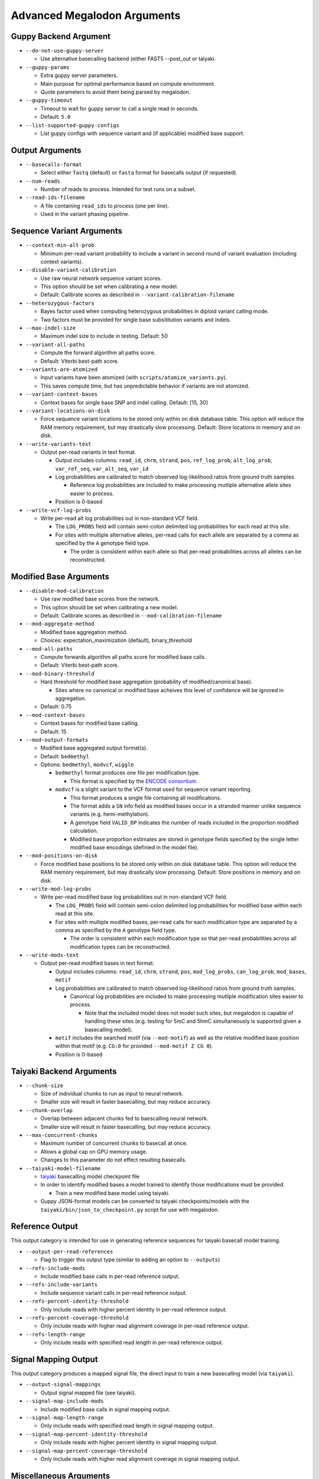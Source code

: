 ****************************
Advanced Megalodon Arguments
****************************

----------------------
Guppy Backend Argument
----------------------

- ``--do-not-use-guppy-server``

  - Use alternative basecalling backend (either FAST5 --post_out or taiyaki.
- ``--guppy-params``

  - Extra guppy server parameters.
  - Main purpose for optimal performance based on compute environment.
  - Quote parameters to avoid them being parsed by megalodon.
- ``--guppy-timeout``

  - Timeout to wait for guppy server to call a single read in seconds.
  - Default: ``5.0``
- ``--list-supported-guppy-configs``

  - List guppy configs with sequence variant and (if applicable) modified base support.

----------------
Output Arguments
----------------

- ``--basecalls-format``

  - Select either ``fastq`` (default) or ``fasta`` format for basecalls output (if requested).
- ``--num-reads``

  - Number of reads to process. Intended for test runs on a subset.
- ``--read-ids-filename``

  - A file containing ``read_ids`` to process (one per line).
  - Used in the variant phasing pipeline.

--------------------------
Sequence Variant Arguments
--------------------------

- ``--context-min-alt-prob``

  - Minimum per-read variant probability to include a variant in second round of variant evaluation (including context variants).

- ``--disable-variant-calibration``

  - Use raw neural network sequence variant scores.
  - This option should be set when calibrating a new model.
  - Default: Calibrate scores as described in ``--variant-calibration-filename``
- ``--heterozygous-factors``

  - Bayes factor used when computing heterozygous probabilities in diploid variant calling mode.
  - Two factors must be provided for single base subsititution variants and indels.
- ``--max-indel-size``

  - Maximum indel size to include in testing. Default: 50
- ``--variant-all-paths``

  - Compute the forward algorithm all paths score.
  - Default: Viterbi best-path score.
- ``--variants-are-atomized``

  - Input variants have been atomized (with ``scripts/atomize_variants.py``).
  - This saves compute time, but has unpredictable behavior if variants are not atomized.
- ``--variant-context-bases``

  - Context bases for single base SNP and indel calling. Default: [15, 30]
- ``--variant-locations-on-disk``

  - Force sequence variant locations to be stored only within on disk database table. This option will reduce the RAM memory requirement, but may drastically slow processing. Default: Store locations in memory and on disk.
- ``--write-variants-text``

  - Output per-read variants in text format.

    - Output includes columns: ``read_id``, ``chrm``, ``strand``, ``pos``, ``ref_log_prob``, ``alt_log_prob``, ``var_ref_seq``, ``var_alt_seq``, ``var_id``
    - Log probabilities are calibrated to match observed log-likelihood ratios from ground truth samples.

      - Reference log probabilities are included to make processing mutliple alternative allele sites easier to process.
    - Position is 0-based
- ``--write-vcf-log-probs``

  - Write per-read alt log probabilities out in non-standard VCF field.

    - The ``LOG_PROBS`` field will contain semi-colon delimited log probabilities for each read at this site.
    - For sites with multiple alternative alleles, per-read calls for each allele are separated by a comma as specified by the ``A`` genotype field type.

      - The order is consistent within each allele so that per-read probabilities across all alleles can be reconstructed.

-----------------------
Modified Base Arguments
-----------------------

- ``--disable-mod-calibration``

  - Use raw modified base scores from the network.
  - This option should be set when calibrating a new model.
  - Default: Calibrate scores as described in ``--mod-calibration-filename``
- ``--mod-aggregate-method``

  - Modified base aggregation method.
  - Choices: expectation_maximization (default), binary_threshold

- ``--mod-all-paths``

  - Compute forwards algorithm all paths score for modified base calls.
  - Default: Viterbi best-path score.
- ``--mod-binary-threshold``

  - Hard threshold for modified base aggregation (probability of modified/canonical base).

    - Sites where no canonical or modified base acheives this level of confidence will be ignored in aggregation.
  - Default: 0.75
- ``--mod-context-bases``

  - Context bases for modified base calling.
  - Default: 15

- ``--mod-output-formats``

  - Modified base aggregated output format(s).
  - Default: ``bedmethyl``
  - Options: ``bedmethyl``, ``modvcf``, ``wiggle``

    - ``bedmethyl`` format produces one file per modification type.

      - This format is specified by the `ENCODE consortium <https://www.encodeproject.org/data-standards/wgbs/>`_.
    - ``modvcf`` is a slight variant to the VCF format used for sequence variant reporting.

      - This format produces a single file containing all modifications.
      - The format adds a ``SN`` info field as modified bases occur in a stranded manner unlike sequence variants (e.g. hemi-methylation).
      - A genotype field ``VALID_DP`` indicates the number of reads included in the proportion modified calculation.
      - Modified base proportion estimates are stored in genotype fields specified by the single letter modified base encodings (definied in the model file).

- ``--mod-positions-on-disk``

  - Force modified base positions to be stored only within on disk database table. This option will reduce the RAM memory requirement, but may drastically slow processing. Default: Store positions in memory and on disk.
- ``--write-mod-log-probs``

  - Write per-read modified base log probabilities out in non-standard VCF field.

    - The ``LOG_PROBS`` field will contain semi-colon delimited log probabilities for modified base within each read at this site.
    - For sites with multiple modified bases, per-read calls for each modification type are separated by a comma as specified by the ``A`` genotype field type.

      - The order is consistent within each modification type so that per-read probabilities across all modification types can be reconstructed.
- ``--write-mods-text``

  - Output per-read modified bases in text format.

    - Output includes columns: ``read_id``, ``chrm``, ``strand``, ``pos``, ``mod_log_probs``, ``can_log_prob``, ``mod_bases``, ``motif``
    - Log probabilities are calibrated to match observed log-likelihood ratios from ground truth samples.

      - Canonical log probabilities are included to make processing mutliple modification sites easier to process.

        - Note that the included model does not model such sites, but megalodon is capable of handling these sites (e.g. testing for 5mC and 5hmC simultaneously is supported given a basecalling model).
    - ``motif`` includes the searched motif (via ``--mod-motif``) as well as the relative modified base position within that motif (e.g. ``CG:0`` for provided ``--mod-motif Z CG 0``).
    - Position is 0-based

-------------------------
Taiyaki Backend Arguments
-------------------------

- ``--chunk-size``

  - Size of individual chunks to run as input to neural network.
  - Smaller size will result in faster basecalling, but may reduce accuracy.
- ``--chunk-overlap``

  - Overlap between adjacent chunks fed to baescalling neural network.
  - Smaller size will result in faster basecalling, but may reduce accuracy.
- ``--max-concurrent-chunks``

  - Maximum number of concurrent chunks to basecall at once.
  - Allows a global cap on GPU memory usage.
  - Changes to this parameter do not effect resulting basecalls.
- ``--taiyaki-model-filename``

  - `taiyaki <https://github.com/nanoporetech/taiyaki>`_ basecalling model checkpoint file
  - In order to identify modified bases a model trained to identify those modifications must be provided.

    - Train a new modified base model using taiyaki.

  - Guppy JSON-format models can be converted to taiyaki checkpoints/models with the ``taiyaki/bin/json_to_checkpoint.py`` script for use with megalodon.

----------------
Reference Output
----------------

This output category is intended for use in generating reference sequences for taiyaki basecall model training.

- ``--output-per-read-references``

  - Flag to trigger this output type (similar to adding an option to ``--outputs``)
- ``--refs-include-mods``

  - Include modified base calls in per-read reference output.
- ``--refs-include-variants``

  - Include sequence variant calls in per-read reference output.
- ``--refs-percent-identity-threshold``

  - Only include reads with higher percent identity in per-read reference output.
- ``--refs-percent-coverage-threshold``

  -  Only include reads with higher read alignment coverage in per-read reference output.
- ``--refs-length-range``

  - Only include reads with specified read length in per-read reference output.

---------------------
Signal Mapping Output
---------------------

This output category produces a mapped signal file, the direct input to train a new basecalling model (via ``taiyaki``).

- ``--output-signal-mappings``

  - Output signal mapped file (see taiyaki).
- ``--signal-map-include-mods``

  - Include modified base calls in signal mapping output.
- ``--signal-map-length-range``

  - Only include reads with specified read length in signal mapping output.
- ``--signal-map-percent-identity-threshold``

  - Only include reads with higher percent identity in signal mapping output.
- ``--signal-map-percent-coverage-threshold``

  - Only include reads with higher read alignment coverage in signal mapping output.

-----------------------
Miscellaneous Arguments
-----------------------

- ``--database-safety``

  - Setting for database performance versus corruption protection.

    - Options:

      - 0 (DB corruption on application crash)
      - 1 (Default; DB corruption on system crash)
      - 2 (DB safe mode)
- ``--edge-buffer``

  - Do not process sequence variant or modified base calls near edge of read mapping.
  - Default: 0
- ``--not-recursive``

  - Only search for fast5 read files directly found within the fast5 directory.
  - Default: search recursively
- ``--suppress-progress``

  - Suppress progress bar output.
- ``--suppress-queues-status``

  - Suppress dynamic status of output queues.
  - These queues are helpful for diagnosing I/O issues.
